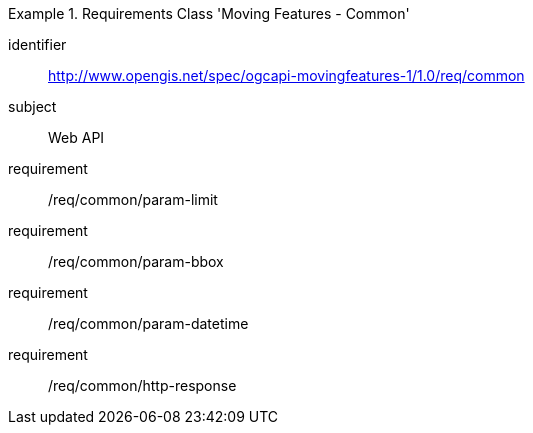 [[rc_mf_common]]
[requirements_class]
.Requirements Class 'Moving Features - Common'
====
[%metadata]
identifier:: http://www.opengis.net/spec/ogcapi-movingfeatures-1/1.0/req/common
subject:: Web API
requirement:: /req/common/param-limit
requirement:: /req/common/param-bbox
requirement:: /req/common/param-datetime
requirement:: /req/common/http-response
====